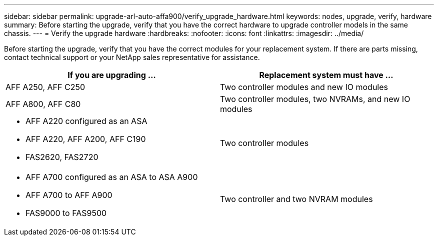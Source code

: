 ---
sidebar: sidebar
permalink: upgrade-arl-auto-affa900/verify_upgrade_hardware.html
keywords: nodes, upgrade, verify, hardware
summary: Before starting the upgrade, verify that you have the correct hardware to upgrade controller models in the same chassis.
---
= Verify the upgrade hardware
:hardbreaks:
:nofooter:
:icons: font
:linkattrs:
:imagesdir: ../media/

[.lead]
Before starting the upgrade, verify that you have the correct modules for your replacement system. If there are parts missing, contact technical support or your NetApp sales representative for assistance.

[cols=2*,options="header",cols="50,50"]
|===
|If you are upgrading ...
|Replacement system must have ...
|AFF A250, AFF C250 
|Two controller modules and new IO modules
|AFF A800, AFF C80
|Two controller modules, two NVRAMs, and new IO modules
a|* AFF A220 configured as an ASA
* AFF A220, AFF A200, AFF C190
* FAS2620, FAS2720
|Two controller modules

a|* AFF A700 configured as an ASA to ASA A900
* AFF A700 to AFF A900
* FAS9000 to FAS9500
|Two controller and two NVRAM modules

|===

// 2024 APR 16, AFFFASDOC-32
// 2023 AUG 29, AFFFASDOC-78
// 2023 MAY 29, AFFFASDOC-39
//BURT 1452254, 2022-04-27
